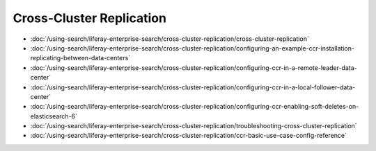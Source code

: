 Cross-Cluster Replication
=========================

-  :doc:`/using-search/liferay-enterprise-search/cross-cluster-replication/cross-cluster-replication`
-  :doc:`/using-search/liferay-enterprise-search/cross-cluster-replication/configuring-an-example-ccr-installation-replicating-between-data-centers`
-  :doc:`/using-search/liferay-enterprise-search/cross-cluster-replication/configuring-ccr-in-a-remote-leader-data-center`
-  :doc:`/using-search/liferay-enterprise-search/cross-cluster-replication/configuring-ccr-in-a-local-follower-data-center`
-  :doc:`/using-search/liferay-enterprise-search/cross-cluster-replication/configuring-ccr-enabling-soft-deletes-on-elasticsearch-6`
-  :doc:`/using-search/liferay-enterprise-search/cross-cluster-replication/troubleshooting-cross-cluster-replication`
-  :doc:`/using-search/liferay-enterprise-search/cross-cluster-replication/ccr-basic-use-case-config-reference`
